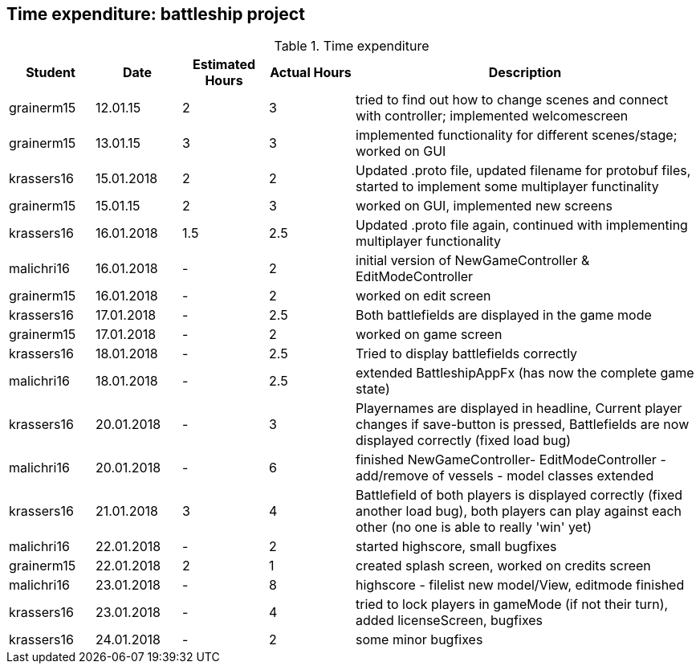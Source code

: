 == Time expenditure: battleship project

[cols="1,1,1, 1,4", options="header"]
.Time expenditure
|===
| Student
| Date
| Estimated Hours
| Actual Hours
| Description


| grainerm15
| 12.01.15
| 2
| 3
| tried to find out how to change scenes and connect with controller; implemented welcomescreen

| grainerm15
| 13.01.15
| 3
| 3
| implemented functionality for different scenes/stage; worked on GUI

| krassers16
| 15.01.2018
| 2
| 2
| Updated .proto file, updated filename for protobuf files, started to implement some multiplayer functinality

| grainerm15
| 15.01.15
| 2
| 3
| worked on GUI, implemented new screens

| krassers16
| 16.01.2018
| 1.5
| 2.5
| Updated .proto file again, continued with implementing multiplayer functionality

| malichri16
| 16.01.2018
| -
| 2
| initial version of NewGameController & EditModeController

| grainerm15
| 16.01.2018
| -
| 2
| worked on edit screen

| krassers16
| 17.01.2018
| -
| 2.5
| Both battlefields are displayed in the game mode

| grainerm15
| 17.01.2018
| -
| 2
| worked on game screen

| krassers16
| 18.01.2018
| -
| 2.5
| Tried to display battlefields correctly

| malichri16
| 18.01.2018
| -
| 2.5
| extended BattleshipAppFx (has now the complete game state)

| krassers16
| 20.01.2018
| -
| 3
| Playernames are displayed in headline, Current player changes if save-button is pressed, Battlefields are now displayed correctly (fixed load bug)

| malichri16
| 20.01.2018
| -
| 6
| finished NewGameController- EditModeController - add/remove of vessels - model classes extended

| krassers16
| 21.01.2018
| 3
| 4
| Battlefield of both players is displayed correctly (fixed another load bug), both players can play against each other (no one is able to really 'win' yet)

| malichri16
| 22.01.2018
| -
| 2
| started highscore, small bugfixes

| grainerm15
| 22.01.2018
| 2
| 1
| created splash screen, worked on credits screen

| malichri16
| 23.01.2018
| -
| 8
| highscore - filelist new model/View, editmode finished

| krassers16
| 23.01.2018
| -
| 4
| tried to lock players in gameMode (if not their turn), added licenseScreen, bugfixes

| krassers16
| 24.01.2018
| -
| 2
| some minor bugfixes

|===
